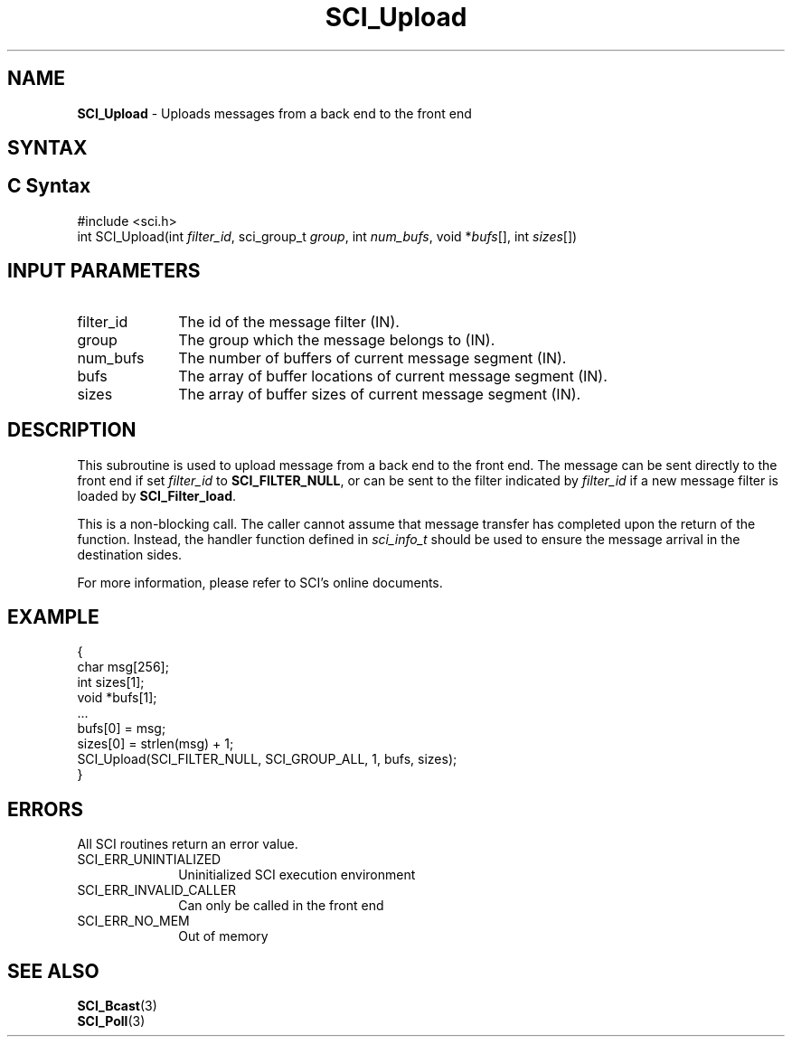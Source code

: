 .\"Copyright 2008-2010 IBM Corp.
.TH SCI_Upload 3 "Dec 4, 2009" "1.0.0" "SCI"

.SH NAME
\fBSCI_Upload\fP \- Uploads messages from a back end to the front end

.SH SYNTAX
.ft R

.SH C Syntax
.nf
#include <sci.h>
int SCI_Upload(int \fIfilter_id\fP, sci_group_t \fIgroup\fP, int \fInum_bufs\fP, void *\fIbufs\fP[], int \fIsizes\fP[])

.SH INPUT PARAMETERS
.ft R
.TP 1i
filter_id
The id of the message filter (IN).
.TP 1i
group
The group which the message belongs to (IN).
.TP 1i
num_bufs
The number of buffers of current message segment (IN).
.TP 1i
bufs
The array of buffer locations of current message segment (IN).
.TP 1i
sizes
The array of buffer sizes of current message segment (IN).

.SH DESCRIPTION
.ft R
This subroutine is used to upload message from a back end to the front end. The message
can be sent directly to the front end if set \fIfilter_id\fP to \fBSCI_FILTER_NULL\fP,
or can be sent to the filter indicated by \fIfilter_id\fP if a new message filter is loaded 
by \fBSCI_Filter_load\fP.
.sp
This is a non-blocking call. The caller cannot assume that message transfer has completed
upon the return of the function. Instead, the handler function defined in \fIsci_info_t\fP
should be used to ensure the message arrival in the destination sides.
.sp
For more information, please refer to SCI's online documents.

.SH EXAMPLE
.ft R
.nf
        {
                char msg[256];
                int sizes[1];
                void *bufs[1];
                ...
                bufs[0] = msg;
                sizes[0] = strlen(msg) + 1;
                SCI_Upload(SCI_FILTER_NULL, SCI_GROUP_ALL, 1, bufs, sizes);
        }
.fi

.SH ERRORS
.ft R
All SCI routines return an error value.
.sp
.TP 1i
SCI_ERR_UNINTIALIZED
Uninitialized SCI execution environment
.TP 1i
SCI_ERR_INVALID_CALLER
Can only be called in the front end
.TP 1i
SCI_ERR_NO_MEM
Out of memory

.SH SEE ALSO
.ft R
.nf
\fBSCI_Bcast\fP(3)
\fBSCI_Poll\fP(3)
